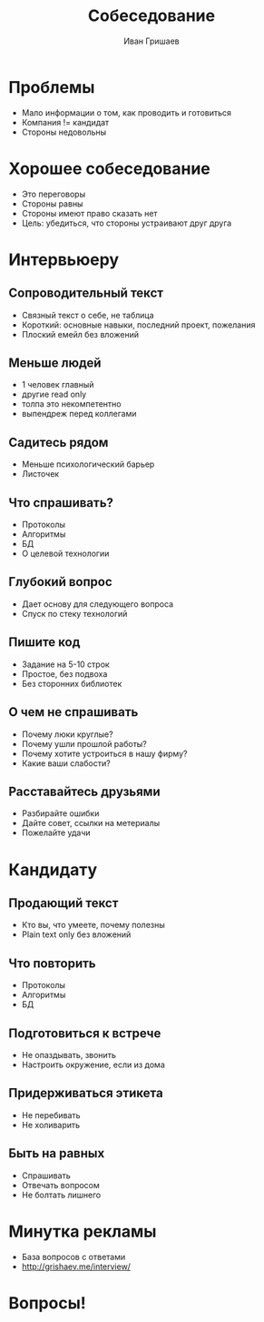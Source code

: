 #+EMAIL: ivan@grishaev.me
#+AUTHOR: Иван Гришаев
#+TITLE: Собеседование
#+REVEAL_ROOT: /talks
#+REVEAL_TRANS: none
#+REVEAL_THEME: beige
#+OPTIONS: reveal_slide_number:nil num:nil toc:nil
* Проблемы
- Мало информации о том, как проводить и готовиться
- Компания != кандидат
- Стороны недовольны
* Хорошее собеседование
  - Это переговоры
  - Стороны равны
  - Стороны имеют право сказать нет
  - Цель: убедиться, что стороны устраивают друг друга
* Интервьюеру
** Сопроводительный текст
   - Связный текст о себе, не таблица
   - Короткий: основные навыки, последний проект, пожелания
   - Плоский емейл без вложений
** Меньше людей
   - 1 человек главный
   - другие read only
   - толпа это некомпетентно
   - выпендреж перед коллегами
** Садитесь рядом
   - Меньше психологический барьер
   - Листочек
** Что спрашивать?
   - Протоколы
   - Алгоритмы
   - БД
   - О целевой технологии
** Глубокий вопрос
   - Дает основу для следующего вопроса
   - Спуск по стеку технологий
** Пишите код
   - Задание на 5-10 строк
   - Простое, без подвоха
   - Без сторонних библиотек
** О чем не спрашивать
   - Почему люки круглые?
   - Почему ушли прошлой работы?
   - Почему хотите устроиться в нашу фирму?
   - Какие ваши слабости?
** Расставайтесь друзьями
   - Разбирайте ошибки
   - Дайте совет, ссылки на метериалы
   - Пожелайте удачи
* Кандидату
** Продающий текст
   - Кто вы, что умеете, почему полезны
   - Plain text only без вложений
** Что повторить
   - Протоколы
   - Алгоритмы
   - БД
** Подготовиться к встрече
   - Не опаздывать, звонить
   - Настроить окружение, если из дома
** Придерживаться этикета
   - Не перебивать
   - Не холиварить
** Быть на равных
   - Спрашивать
   - Отвечать вопросом
   - Не болтать лишнего
* Минутка рекламы
  - База вопросов с ответами
  - http://grishaev.me/interview/
* Вопросы!
